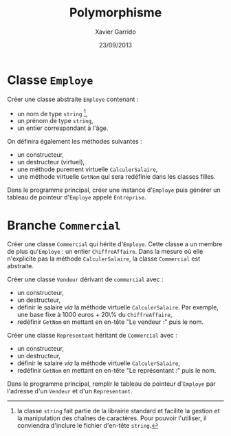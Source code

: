 #+TITLE:  Polymorphisme
#+AUTHOR: Xavier Garrido
#+DATE:   23/09/2013
#+OPTIONS: toc:nil
#+LATEX_HEADER: \setcounter{chapter}{6}

* Classe =Employe=

Créer une classe abstraite =Employe= contenant :

- un nom de type =string= [fn:1],
- un prénom de type =string=,
- un entier correspondant à l'âge.

On définira également les méthodes suivantes :

- un constructeur,
- un destructeur (virtuel),
- une méthode purement virtuelle =CalculerSalaire=,
- une méthode virtuelle =GetNom= qui sera redéfinie dans les classes filles.

Dans le programme principal, créer une instance d'=Employe= puis générer un
tableau de pointeur d'=Employe= appelé =Entreprise=.

[fn:1] la classe =string= fait partie de la librairie standard et facilite la
gestion et la manipulation des chaînes de caractères. Pour pouvoir l'utiliser,
il conviendra d'inclure le fichier d'en-tête =string=.

* Branche =Commercial=

Créer une classe =Commercial= qui hérite d'=Employe=. Cette classe a un membre
de plus qu'=Employe= : un entier =ChiffreAffaire=. Dans la mesure où elle
n'explicite pas la méthode =CalculerSalaire=, la classe =Commercial= est
abstraite.

Créer une classe =Vendeur= dérivant de =commercial= avec :

- un constructeur,
- un destructeur,
- définir le salaire \emph{via} la méthode virtuelle =CalculerSalaire=. Par
  exemple, une base fixe à 1000 euros + 20\% du =ChiffreAffaire=,
- redéfinir =GetNom= en mettant en en-tête "Le vendeur :" puis le nom.

Créer une classe =Representant= héritant de =Commercial= avec :

- un constructeur,
- un destructeur,
- définir le salaire \emph{via} la méthode virtuelle =CalculerSalaire=,
- redéfinir =GetNom= en mettant en en-tête "Le représentant :" puis le nom.

Dans le programme principal, remplir le tableau de pointeur d'=Employe= par
l'adresse d'un =Vendeur= et d'un =Representant=.
